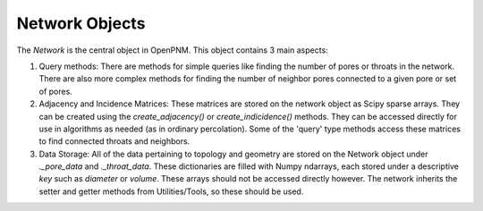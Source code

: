 .. _network:

###############################################################################
Network Objects
###############################################################################

The *Network* is the central object in OpenPNM.  This object contains 3 main aspects:

1.  Query methods:  There are methods for simple queries like finding the number of pores or throats in the network.  There are also more complex methods for finding the number of neighbor pores connected to a given pore or set of pores.  

2.  Adjacency and Incidence Matrices:  These matrices are stored on the network object as Scipy sparse arrays. They can be created using the `create_adjacency()` or `create_indicidence()` methods.  They can be accessed directly for use in algorithms as needed (as in ordinary percolation).  Some of the 'query' type methods access these matrices to find connected throats and neighbors.  

3.  Data Storage:  All of the data pertaining to topology and geometry are stored on the Network object under `._pore_data` and `._throat_data`.  These dictionaries are filled with Numpy ndarrays, each stored under a descriptive `key` such as `diameter` or `volume`.  These arrays should not be accessed directly however.  The network inherits the setter and getter methods from Utilities/Tools, so these should be used.